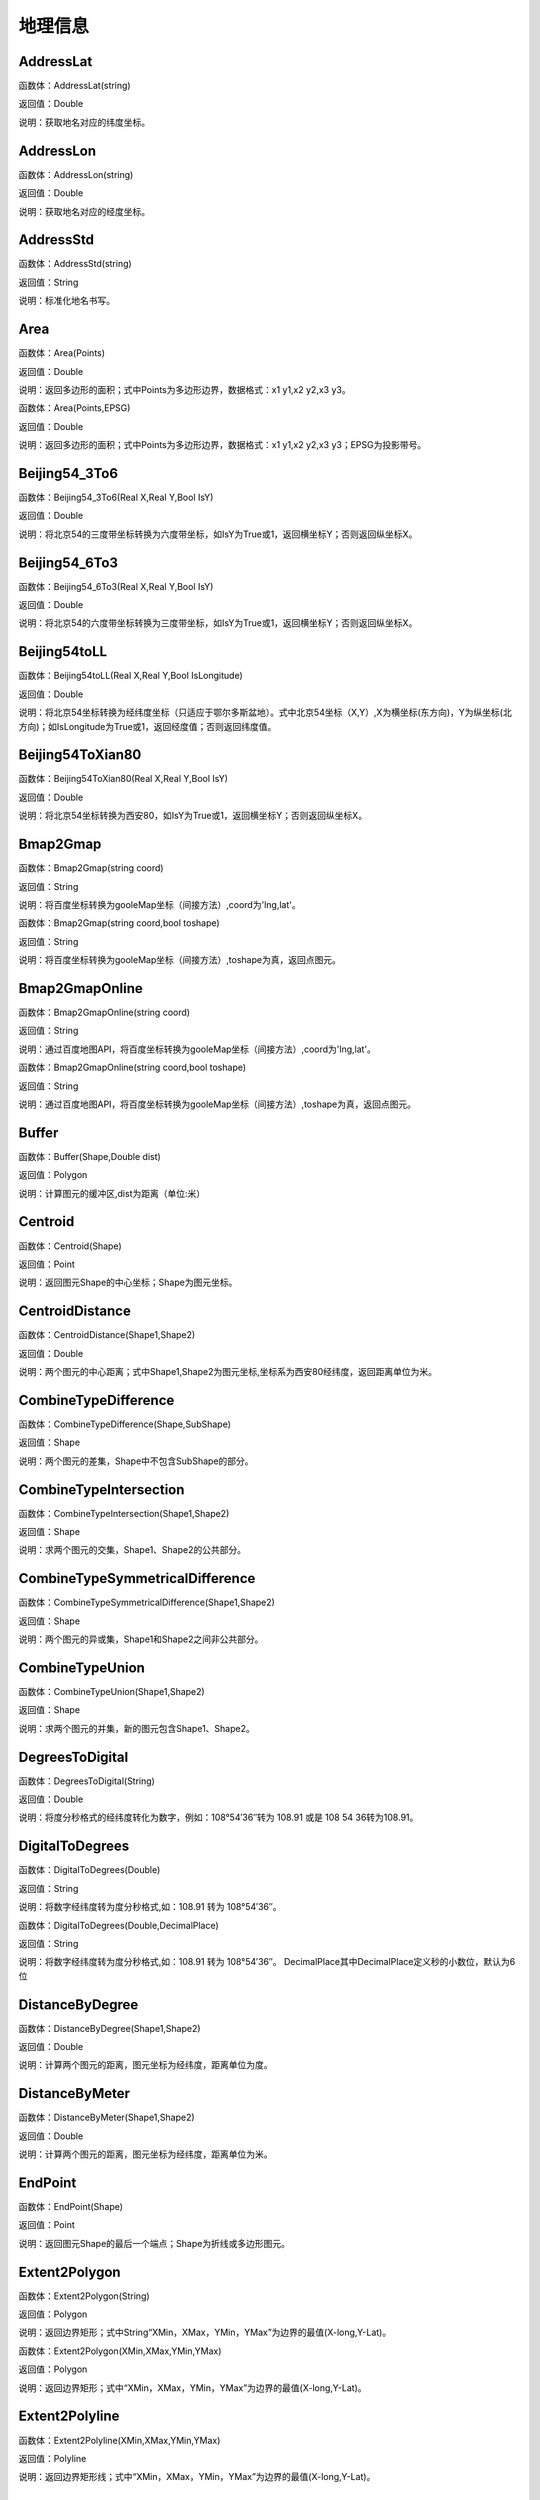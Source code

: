.. _DiLiXinXi:
地理信息
======================

AddressLat
~~~~~~~~~~~~~~~~~~
函数体：AddressLat(string)

返回值：Double

说明：获取地名对应的纬度坐标。

AddressLon
~~~~~~~~~~~~~~~~~~
函数体：AddressLon(string)

返回值：Double

说明：获取地名对应的经度坐标。

AddressStd
~~~~~~~~~~~~~~~~~~
函数体：AddressStd(string)

返回值：String

说明：标准化地名书写。

Area
~~~~~~~~~~~~~~~~~~
函数体：Area(Points)

返回值：Double

说明：返回多边形的面积；式中Points为多边形边界，数据格式：x1 y1,x2 y2,x3 y3。

函数体：Area(Points,EPSG)

返回值：Double

说明：返回多边形的面积；式中Points为多边形边界，数据格式：x1 y1,x2 y2,x3 y3；EPSG为投影带号。

Beijing54_3To6
~~~~~~~~~~~~~~~~~~
函数体：Beijing54_3To6(Real X,Real Y,Bool IsY)

返回值：Double

说明：将北京54的三度带坐标转换为六度带坐标，如IsY为True或1，返回横坐标Y；否则返回纵坐标X。

Beijing54_6To3
~~~~~~~~~~~~~~~~~~
函数体：Beijing54_6To3(Real X,Real Y,Bool IsY)

返回值：Double

说明：将北京54的六度带坐标转换为三度带坐标，如IsY为True或1，返回横坐标Y；否则返回纵坐标X。

Beijing54toLL
~~~~~~~~~~~~~~~~~~
函数体：Beijing54toLL(Real X,Real Y,Bool IsLongitude)

返回值：Double

说明：将北京54坐标转换为经纬度坐标（只适应于鄂尔多斯盆地）。式中北京54坐标（X,Y）,X为横坐标(东方向)，Y为纵坐标(北方向)；如IsLongitude为True或1，返回经度值；否则返回纬度值。

Beijing54ToXian80
~~~~~~~~~~~~~~~~~~
函数体：Beijing54ToXian80(Real X,Real Y,Bool IsY)

返回值：Double

说明：将北京54坐标转换为西安80，如IsY为True或1，返回横坐标Y；否则返回纵坐标X。

Bmap2Gmap
~~~~~~~~~~~~~~~~~~
函数体：Bmap2Gmap(string coord)

返回值：String

说明：将百度坐标转换为gooleMap坐标（间接方法）,coord为'lng,lat'。

函数体：Bmap2Gmap(string coord,bool toshape)

返回值：String

说明：将百度坐标转换为gooleMap坐标（间接方法）,toshape为真，返回点图元。

Bmap2GmapOnline
~~~~~~~~~~~~~~~~~~
函数体：Bmap2GmapOnline(string coord)

返回值：String

说明：通过百度地图API，将百度坐标转换为gooleMap坐标（间接方法）,coord为'lng,lat'。

函数体：Bmap2GmapOnline(string coord,bool toshape)

返回值：String

说明：通过百度地图API，将百度坐标转换为gooleMap坐标（间接方法）,toshape为真，返回点图元。

Buffer
~~~~~~~~~~~~~~~~~~
函数体：Buffer(Shape,Double dist)

返回值：Polygon

说明：计算图元的缓冲区,dist为距离（单位:米）

Centroid
~~~~~~~~~~~~~~~~~~
函数体：Centroid(Shape)

返回值：Point

说明：返回图元Shape的中心坐标；Shape为图元坐标。

CentroidDistance
~~~~~~~~~~~~~~~~~~
函数体：CentroidDistance(Shape1,Shape2)

返回值：Double

说明：两个图元的中心距离；式中Shape1,Shape2为图元坐标,坐标系为西安80经纬度，返回距离单位为米。

CombineTypeDifference
~~~~~~~~~~~~~~~~~~
函数体：CombineTypeDifference(Shape,SubShape)

返回值：Shape

说明：两个图元的差集，Shape中不包含SubShape的部分。

CombineTypeIntersection
~~~~~~~~~~~~~~~~~~
函数体：CombineTypeIntersection(Shape1,Shape2)

返回值：Shape

说明：求两个图元的交集，Shape1、Shape2的公共部分。

CombineTypeSymmetricalDifference
~~~~~~~~~~~~~~~~~~
函数体：CombineTypeSymmetricalDifference(Shape1,Shape2)

返回值：Shape

说明：两个图元的异或集，Shape1和Shape2之间非公共部分。

CombineTypeUnion
~~~~~~~~~~~~~~~~~~
函数体：CombineTypeUnion(Shape1,Shape2)

返回值：Shape

说明：求两个图元的并集，新的图元包含Shape1、Shape2。

DegreesToDigital
~~~~~~~~~~~~~~~~~~
函数体：DegreesToDigital(String)

返回值：Double

说明：将度分秒格式的经纬度转化为数字，例如：108°54′36″转为 108.91 或是 108 54 36转为108.91。

DigitalToDegrees
~~~~~~~~~~~~~~~~~~
函数体：DigitalToDegrees(Double)

返回值：String

说明：将数字经纬度转为度分秒格式,如：108.91 转为 108°54′36″。

函数体：DigitalToDegrees(Double,DecimalPlace)

返回值：String

说明：将数字经纬度转为度分秒格式,如：108.91 转为 108°54′36″。 DecimalPlace其中DecimalPlace定义秒的小数位，默认为6位

DistanceByDegree
~~~~~~~~~~~~~~~~~~
函数体：DistanceByDegree(Shape1,Shape2)

返回值：Double

说明：计算两个图元的距离，图元坐标为经纬度，距离单位为度。

DistanceByMeter
~~~~~~~~~~~~~~~~~~
函数体：DistanceByMeter(Shape1,Shape2)

返回值：Double

说明：计算两个图元的距离，图元坐标为经纬度，距离单位为米。

EndPoint
~~~~~~~~~~~~~~~~~~
函数体：EndPoint(Shape)

返回值：Point

说明：返回图元Shape的最后一个端点；Shape为折线或多边形图元。

Extent2Polygon
~~~~~~~~~~~~~~~~~~
函数体：Extent2Polygon(String)

返回值：Polygon

说明：返回边界矩形；式中String“XMin，XMax，YMin，YMax”为边界的最值(X-long,Y-Lat)。

函数体：Extent2Polygon(XMin,XMax,YMin,YMax)

返回值：Polygon

说明：返回边界矩形；式中“XMin，XMax，YMin，YMax”为边界的最值(X-long,Y-Lat)。

Extent2Polyline
~~~~~~~~~~~~~~~~~~
函数体：Extent2Polyline(XMin,XMax,YMin,YMax)

返回值：Polyline

说明：返回边界矩形线；式中“XMin，XMax，YMin，YMax”为边界的最值(X-long,Y-Lat)。

FeatureInPolygon
~~~~~~~~~~~~~~~~~~
函数体：FeatureInPolygon(Feature,Polygon)

返回值：Boolean

说明：判断图元Feature是否在图元Polygon之内。

FirstPoint
~~~~~~~~~~~~~~~~~~
函数体：FirstPoint(Shape)

返回值：Point

说明：返回图元Shape的第一个端点；Shape为折线或多边形图元。

Generalize
~~~~~~~~~~~~~~~~~~
函数体：Generalize(Shape,Double Threshold)

返回值：Polygon

说明：减少多边形或折线中的端点数,dist为阈值（单位:米）

GetAddress
~~~~~~~~~~~~~~~~~~
函数体：GetAddress(string lng,string lat)

返回值：String

说明：逆地理编码，即逆地址解析，由百度经纬度信息得到结构化地址信息。

函数体：GetAddress(string lng,string lat,bool hasdesc)

返回值：String

说明：逆地理编码，即逆地址解析，由百度经纬度信息得到结构化地址信息；hasdesc为真返回详细信息。

GetCoordinate
~~~~~~~~~~~~~~~~~~
函数体：GetCoordinate(string address)

返回值：String

说明：地理编码：地址解析，由详细到街道的结构化地址得到百度经纬度信息。

函数体：GetCoordinate(string address,bool toshape)

返回值：String

说明：地理编码：地址解析，由详细到街道的结构化地址得到百度经纬度信息； toshape为真，返回点图元。

HDGIS2Polygon
~~~~~~~~~~~~~~~~~~
函数体：HDGIS2Polygon(String)

返回值：Polygon

说明：将HDGIS明码多边形转为Polygon。

LLToBeijing54_3
~~~~~~~~~~~~~~~~~~
函数体：LLToBeijing54_3(Real Longitude ,Real Latitude ,Bool IsY)

返回值：Double

说明：将经纬度坐标转换为北京54的3度分带坐标，如IsY为True或1，返回横坐标Y；否则返回纵坐标X。

LLToBeijing54_6
~~~~~~~~~~~~~~~~~~
函数体：LLToBeijing54_6(Real Longitude ,Real Latitude ,Bool IsY)

返回值：Double

说明：将经纬度坐标转换为北京54的6度分带坐标，如IsY为True或1，返回横坐标Y；否则返回纵坐标X。

LLToXian80_3
~~~~~~~~~~~~~~~~~~
函数体：LLToXian80_3(Real Longitude ,Real Latitude ,Bool IsY)

返回值：Double

说明：将经纬度坐标转换为西安80的3度分带坐标，如IsY为True或1，返回横坐标Y；否则返回纵坐标X。

LLToXian80_6
~~~~~~~~~~~~~~~~~~
函数体：LLToXian80_6(Real Longitude ,Real Latitude ,Bool IsY)

返回值：Double

说明：将经纬度坐标转换为西安80的6度分带坐标，如IsY为True或1，返回横坐标Y；否则返回纵坐标X。

MapIdNew
~~~~~~~~~~~~~~~~~~
函数体：MapIdNew(Double Longitude,Double Latitude,String Scale)

返回值：String

说明：返回坐标对应的新图幅号。Longitude为经度，Latitude为纬度，Scale为例尺S100W, S50W, S25W, S10W, S5W, S2_5W, S1W, S5K。

MapIdNew2Old
~~~~~~~~~~~~~~~~~~
函数体：MapIdNew2Old(String MapIdNew)

返回值：String

说明：返回新图幅号对应的旧图幅号。

MapIdOld
~~~~~~~~~~~~~~~~~~
函数体：MapIdOld(Double Longitude,Double Latitude,String Scale)

返回值：String

说明：返回坐标对应的旧图幅号。Longitude为经度，Latitude为纬度，Scale为例尺S100W, S50W, S25W, S10W, S5W, S2_5W, S1W, S5K。

MapIdOld2New
~~~~~~~~~~~~~~~~~~
函数体：MapIdOld2New(String MapIdOld)

返回值：String

说明：返回旧图幅号对应的新图幅号。

PointInPolygon
~~~~~~~~~~~~~~~~~~
函数体：PointInPolygon(Polygon,X,Y)

返回值：Boolean

说明：判断点是否在多边形内，X为点横坐标（经度），Y为点纵坐标（纬度）。点在多边形内返回真（1），否则返回值假（0）。

PointInPolygon2
~~~~~~~~~~~~~~~~~~
函数体：PointInPolygon2(PolygonWKB,X,Y)

返回值：Boolean

说明：判断点是否在多边形内，式中WKB为多边形边界(WKB格式)，X为点横坐标（经度），Y为点纵坐标（纬度）。点在多边形内返回真（1），否则返回值假（0）。

PointX
~~~~~~~~~~~~~~~~~~
函数体：PointX(Point)

返回值：Double

说明：返回点图元的X坐标。

PointY
~~~~~~~~~~~~~~~~~~
函数体：PointY(Point)

返回值：Double

说明：返回点图元的Y坐标。

PolygonArea
~~~~~~~~~~~~~~~~~~
函数体：PolygonArea(Polygon)

返回值：Double

说明：返回多边形的面积。

函数体：PolygonArea(Polygon,EPSG)

返回值：Double

说明：返回多边形的面积；EPSG为坐标系编号，WGS 84为4326；北京为4214；西安80为4610。

ProjectionTransformation
~~~~~~~~~~~~~~~~~~
函数体：ProjectionTransformation(Real X,Real Y,Int sourceEpsg, Int targetEpsg,Bool IsY)

返回值：Double

说明：坐标投影变换，坐标(X,Y)如IsY为True或1，返回横坐标Y；否则返回纵坐标X。

ShapeContain
~~~~~~~~~~~~~~~~~~
函数体：ShapeContain(ShapeA,ShapeB)

返回值：Boolean

说明：判断图元ShapeA是否包含图元ShapeB。

ShapeDisjoint
~~~~~~~~~~~~~~~~~~
函数体：ShapeDisjoint(ShapeA,ShapeB)

返回值：Boolean

说明：判断图元ShapeA是否与图元ShapeB相离。

ShapeExtent
~~~~~~~~~~~~~~~~~~
函数体：ShapeExtent(Shape)

返回值：String

说明：返回多边形的边界；返回值“XMin，XMax，YMin，YMax”(X-long,Y-Lat)。

函数体：ShapeExtent(Shape,Type)

返回值：Double

说明：返回多边形的边界；Type为边界值类型：0为XMin，1为XMax，2为YMin，3为YMax。

ShapeIntersect
~~~~~~~~~~~~~~~~~~
函数体：ShapeIntersect(ShapeA,ShapeB)

返回值：Boolean

说明：判断图元ShapeA与图元ShapeB是否相交。

ShapeLength
~~~~~~~~~~~~~~~~~~
函数体：ShapeLength(Poly)

返回值：Double

说明：返回多边形或折线的周长；坐标系为西安80。

函数体：ShapeLength(Poly,EPSG)

返回值：Double

说明：返回多边形或折线的周长；EPSG为坐标系编号，WGS 84为4326；北京为4214；西安80为4610。

ShapeNumParts
~~~~~~~~~~~~~~~~~~
函数体：ShapeNumParts(Shape)

返回值：Integer

说明：返回图元的组成部分数；Shape为折线或多边形图元。

ShapeOverlap
~~~~~~~~~~~~~~~~~~
函数体：ShapeOverlap(ShapeA,ShapeB)

返回值：Boolean

说明：判断图元ShapeA是否与图元ShapeB重叠。

ShapePointCount
~~~~~~~~~~~~~~~~~~
函数体：ShapePointCount(Shape)

返回值：Integer

说明：返回图元的端点数；Shape为折线或多边形图元。

ShapeTouch
~~~~~~~~~~~~~~~~~~
函数体：ShapeTouch(ShapeA,ShapeB)

返回值：Boolean

说明：判断图元ShapeA是否与图元ShapeB接触。

ShapeType
~~~~~~~~~~~~~~~~~~
函数体：ShapeType(Shape)

返回值：String

说明：返回图元的类型；Shape为图元。

ShapeWithIn
~~~~~~~~~~~~~~~~~~
函数体：ShapeWithIn(ShapeA,ShapeB)

返回值：Boolean

说明：判断图元ShapeB是否包含图元ShapeA。

Smooth
~~~~~~~~~~~~~~~~~~
函数体：Smooth(Shape,Integer factor)

返回值：Polygon

说明：图元平滑Shape为多边形或折线，Factor为平滑因子（单位:米）

ToLine
~~~~~~~~~~~~~~~~~~
函数体：ToLine(Point1，Point2...)

返回值：Polyline

说明：将点图元连成线图元。

ToLine2
~~~~~~~~~~~~~~~~~~
函数体：ToLine2(Points)

返回值：Polyline

说明：将点图元连成线图元。参数Points是逗号分隔的点图元集（字符串）。

ToPoint
~~~~~~~~~~~~~~~~~~
函数体：ToPoint(lon,lat)

返回值：Point

说明：将经纬度坐标转化点图元。

WGS84ToBmap
~~~~~~~~~~~~~~~~~~
函数体：WGS84ToBmap(string coord)

返回值：String

说明：将gooleMap坐标转换为百度坐标，coord为'lng,lat'。

函数体：WGS84ToBmap(string coord,bool toshape)

返回值：String

说明：将gooleMap坐标转换为百度坐标，toshape为真，返回点图元。

WGS84ToBmapOnline
~~~~~~~~~~~~~~~~~~
函数体：WGS84ToBmapOnline(string coord)

返回值：String

说明：通过百度地图API，将gooleMap坐标转换为百度坐标，coord为'lng,lat'。

函数体：WGS84ToBmapOnline(string coord,bool toshape)

返回值：String

说明：通过百度地图API，将gooleMap坐标转换为百度坐标，toshape为真，返回点图元。

Xian80ToBeijing54
~~~~~~~~~~~~~~~~~~
函数体：Xian80ToBeijing54(Real X,Real Y,Bool IsY)

返回值：Double

说明：将西安80坐标转换为北京54，如IsY为True或1，返回横坐标Y；否则返回纵坐标X。

Xian80toLL
~~~~~~~~~~~~~~~~~~
函数体：Xian80toLL(Real X,Real Y,Bool IsLongitude)

返回值：Double

说明：将西安80坐标转换为经纬度坐标（只适应于鄂尔多斯盆地）。式中西安80坐标（X,Y）,X为横坐标(东方向)，Y为纵坐标(北方向)；如IsLongitude为True或1，返回经度值；否则返回纬度值。

Xian8_3To6
~~~~~~~~~~~~~~~~~~
函数体：Xian8_3To6(Real X,Real Y,Bool IsY)

返回值：Double

说明：将西安80的三度带坐标转换为六度带坐标，如IsY为True或1，返回横坐标Y；否则返回纵坐标X。

Xian8_6To3
~~~~~~~~~~~~~~~~~~
函数体：Xian8_6To3(Real X,Real Y,Bool IsY)

返回值：Double

说明：将西安80的六度带坐标转换为三度带坐标，如IsY为True或1，返回横坐标Y；否则返回纵坐标X。
